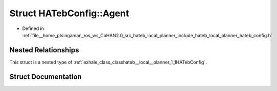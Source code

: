 .. _exhale_struct_structhateb__local__planner_1_1HATebConfig_1_1Agent:

Struct HATebConfig::Agent
=========================

- Defined in :ref:`file__home_ptsingaman_ros_ws_CoHAN2.0_src_hateb_local_planner_include_hateb_local_planner_hateb_config.h`


Nested Relationships
--------------------

This struct is a nested type of :ref:`exhale_class_classhateb__local__planner_1_1HATebConfig`.


Struct Documentation
--------------------


.. doxygenstruct:: hateb_local_planner::HATebConfig::Agent
   :project: CoHAN2.0
   :members:
   :protected-members:
   :undoc-members:
   :private-members: